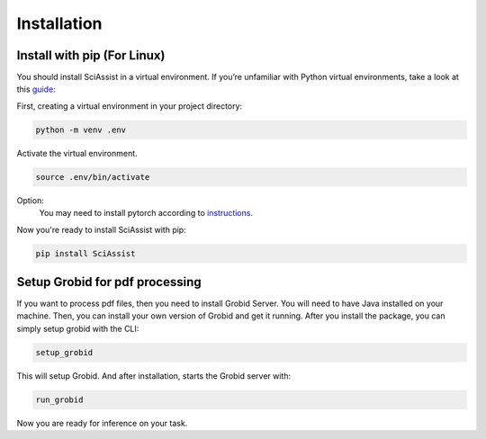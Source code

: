 Installation
============

.. _Installation:


Install with pip (For Linux)
""""""""""""""""""""""""""""""""
You should install SciAssist in a virtual environment. 
If you’re unfamiliar with Python virtual environments, take a look at this
`guide <https://packaging.python.org/en/latest/guides/installing-using-pip-and-virtual-environments/>`_:

First, creating a virtual environment in your project directory: 

.. code-block:: bash

    python -m venv .env

Activate the virtual environment.

.. code-block:: bash
    
    source .env/bin/activate

Option:
    You may need to install pytorch according to `instructions <https://pytorch.org/get-started/>`_.

Now you're ready to install SciAssist with pip:

.. code-block:: bash

    pip install SciAssist

Setup Grobid for pdf processing
"""""""""""""""""""""""""""""""

If you want to process pdf files, then you need to install Grobid Server. 
You will need to have Java installed on your machine. Then, you can install 
your own version of Grobid and get it running.
After you install the package, you can simply setup grobid with the CLI:

.. code-block:: bash

    setup_grobid

This will setup Grobid. And after installation, starts the Grobid server with:

.. code-block:: bash

    run_grobid


Now you are ready for inference on your task.

